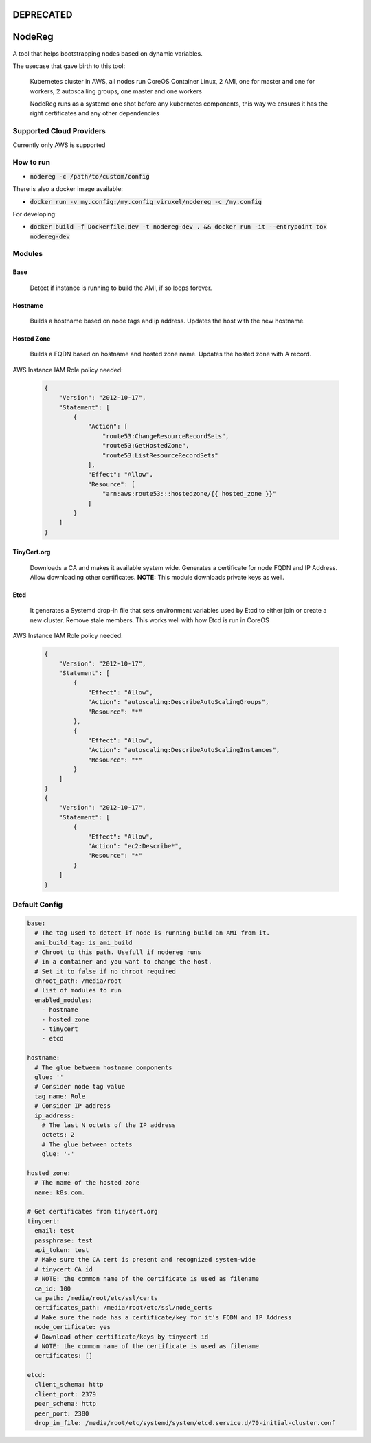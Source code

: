 =======
DEPRECATED
=======

=======
NodeReg
=======

A tool that helps bootstrapping nodes based on dynamic variables.

The usecase that gave birth to this tool:

    Kubernetes cluster in AWS,
    all nodes run CoreOS Container Linux,
    2 AMI, one for master and one for workers,
    2 autoscalling groups, one master and one workers
    
    NodeReg runs as a systemd one shot before any kubernetes components, this way
    we ensures it has the right certificates and any other dependencies
    
Supported Cloud Providers
--------------------------
Currently only AWS is supported

How to run
----------
- :code:`nodereg -c /path/to/custom/config`

There is also a docker image available:

- :code:`docker run -v my.config:/my.config viruxel/nodereg -c /my.config`

For developing:

- :code:`docker build -f Dockerfile.dev -t nodereg-dev . && docker run -it --entrypoint tox nodereg-dev`


Modules
-------
Base
^^^^
    Detect if instance is running to build the AMI, if so loops forever.

Hostname
^^^^^^^^
    Builds a hostname based on node tags and ip address.
    Updates the host with the new hostname.

Hosted Zone
^^^^^^^^^^^
    Builds a FQDN based on hostname and hosted zone name.
    Updates the hosted zone with A record.

AWS Instance IAM Role policy needed:

 .. code:: json

  {
      "Version": "2012-10-17",
      "Statement": [
          {
              "Action": [
                  "route53:ChangeResourceRecordSets",
                  "route53:GetHostedZone",
                  "route53:ListResourceRecordSets"
              ],
              "Effect": "Allow",
              "Resource": [
                  "arn:aws:route53:::hostedzone/{{ hosted_zone }}"
              ]
          }
      ]
  }

TinyCert.org
^^^^^^^^^^^^
    Downloads a CA and makes it available system wide.
    Generates a certificate for node FQDN and IP Address.
    Allow downloading other certificates.
    **NOTE:** This module downloads private keys as well.

Etcd
^^^^
    It generates a Systemd drop-in file that sets environment variables used by Etcd to
    either join or create a new cluster.
    Remove stale members.
    This works well with how Etcd is run in CoreOS

AWS Instance IAM Role policy needed:

 .. code:: json

  {
      "Version": "2012-10-17",
      "Statement": [
          {
              "Effect": "Allow",
              "Action": "autoscaling:DescribeAutoScalingGroups",
              "Resource": "*"
          },
          {
              "Effect": "Allow",
              "Action": "autoscaling:DescribeAutoScalingInstances",
              "Resource": "*"
          }
      ]
  }
  {
      "Version": "2012-10-17",
      "Statement": [
          {
              "Effect": "Allow",
              "Action": "ec2:Describe*",
              "Resource": "*"
          }
      ]
  }


Default Config
--------------

.. code:: yaml

  base:
    # The tag used to detect if node is running build an AMI from it.
    ami_build_tag: is_ami_build
    # Chroot to this path. Usefull if nodereg runs
    # in a container and you want to change the host.
    # Set it to false if no chroot required
    chroot_path: /media/root
    # list of modules to run
    enabled_modules:
      - hostname
      - hosted_zone
      - tinycert
      - etcd
  
  hostname:
    # The glue between hostname components
    glue: ''
    # Consider node tag value
    tag_name: Role
    # Consider IP address
    ip_address:
      # The last N octets of the IP address
      octets: 2
      # The glue between octets
      glue: '-'
  
  hosted_zone:
    # The name of the hosted zone
    name: k8s.com.
  
  # Get certificates from tinycert.org
  tinycert:
    email: test
    passphrase: test
    api_token: test
    # Make sure the CA cert is present and recognized system-wide
    # tinycert CA id
    # NOTE: the common name of the certificate is used as filename
    ca_id: 100
    ca_path: /media/root/etc/ssl/certs
    certificates_path: /media/root/etc/ssl/node_certs
    # Make sure the node has a certificate/key for it's FQDN and IP Address
    node_certificate: yes
    # Download other certificate/keys by tinycert id
    # NOTE: the common name of the certificate is used as filename
    certificates: []
  
  etcd:
    client_schema: http
    client_port: 2379
    peer_schema: http
    peer_port: 2380
    drop_in_file: /media/root/etc/systemd/system/etcd.service.d/70-initial-cluster.conf

